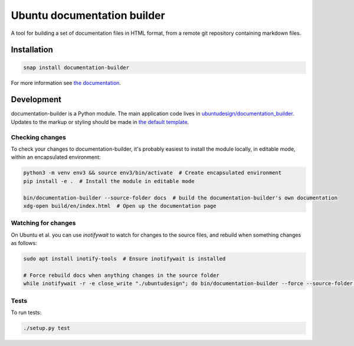 Ubuntu documentation builder
============================

.. image:: https://travis-ci.org/CanonicalLtd/documentation-builder.svg?branch=master
   :alt: build status
   :target: https://travis-ci.org/CanonicalLtd/documentation-builder

.. image:: https://coveralls.io/repos/github/CanonicalLtd/documentation-builder/badge.svg?branch=master
   :alt: code coverage
   :target: https://coveralls.io/github/CanonicalLtd/documentation-builder


A tool for building a set of documentation files in HTML format, from a
remote git repository containing markdown files.

Installation
------------

.. code:: bash

    snap install documentation-builder

For more information see `the documentation <docs/en/>`__.

Development
-----------

documentation-builder is a Python module. The main application code lives in
`ubuntudesign/documentation_builder <ubuntudesign/documentation_builder>`__. Updates
to the markup or styling should be made in `the default template <ubuntudesign/documentation_builder/resources/template.html>`__.

Checking changes
~~~~~~~~~~~~~~~~

To check your changes to documentation-builder, it's probably easiest to install the module locally, in editable mode, within an encapsulated environment:

.. code:: bash

    python3 -m venv env3 && source env3/bin/activate  # Create encapsulated environment
    pip install -e .  # Install the module in editable mode

    bin/documentation-builder --source-folder docs  # build the documentation-builder's own documentation
    xdg-open build/en/index.html  # Open up the documentation page

Watching for changes
~~~~~~~~~~~~~~~~~~~~

On Ubuntu et al. you can use `inotifywait` to watch for changes to the source files, and rebuild when something changes as follows:

.. code:: bash

    sudo apt install inotify-tools  # Ensure inotifywait is installed

    # Force rebuild docs when anything changes in the source folder
    while inotifywait -r -e close_write "./ubuntudesign"; do bin/documentation-builder --force --source-folder docs; done

Tests
~~~~~

To run tests:

.. code:: bash

    ./setup.py test
